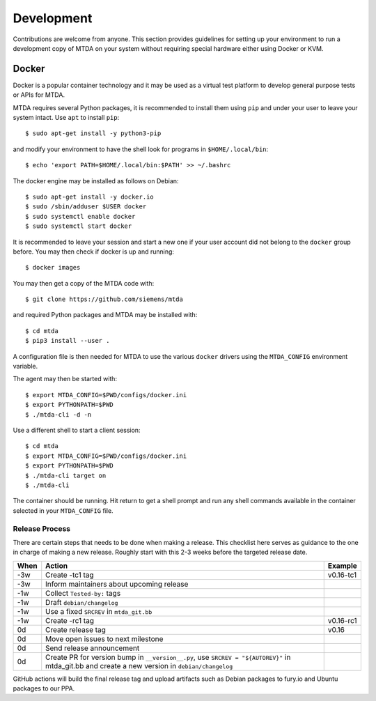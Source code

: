 Development
===========

Contributions are welcome from anyone. This section provides guidelines for
setting up your environment to run a development copy of MTDA on your system
without requiring special hardware either using Docker or KVM.

Docker
~~~~~~

Docker is a popular container technology and it may be used as a virtual test
platform to develop general purpose tests or APIs for MTDA.

MTDA requires several Python packages, it is recommended to install them using
``pip`` and under your user to leave your system intact. Use ``apt`` to install
``pip``::

    $ sudo apt-get install -y python3-pip

and modify your environment to have the shell look for programs in
``$HOME/.local/bin``::

    $ echo 'export PATH=$HOME/.local/bin:$PATH' >> ~/.bashrc

The docker engine may be installed as follows on Debian::

    $ sudo apt-get install -y docker.io
    $ sudo /sbin/adduser $USER docker
    $ sudo systemctl enable docker
    $ sudo systemctl start docker

It is recommended to leave your session and start a new one if your user account
did not belong to the ``docker`` group before. You may then check if docker is
up and running::

    $ docker images

You may then get a copy of the MTDA code with::

    $ git clone https://github.com/siemens/mtda

and required Python packages and MTDA may be installed with::

    $ cd mtda
    $ pip3 install --user .

A configuration file is then needed for MTDA to use the various ``docker``
drivers using the ``MTDA_CONFIG`` environment variable.

The agent may then be started with::

    $ export MTDA_CONFIG=$PWD/configs/docker.ini
    $ export PYTHONPATH=$PWD
    $ ./mtda-cli -d -n

Use a different shell to start a client session::

    $ cd mtda
    $ export MTDA_CONFIG=$PWD/configs/docker.ini
    $ export PYTHONPATH=$PWD
    $ ./mtda-cli target on
    $ ./mtda-cli

The container should be running. Hit return to get a shell prompt and run any
shell commands available in the container selected in your ``MTDA_CONFIG``
file.

Release Process
---------------

There are certain steps that needs to be done when making a release. This
checklist here serves as guidance to the one in charge of making a new release.
Roughly start with this 2-3 weeks before the targeted release date.

+------+---------------------------------------------------+------------+
| When | Action                                            | Example    |
+======+===================================================+============+
| -3w  | Create -tc1 tag                                   | v0.16-tc1  |
+------+---------------------------------------------------+------------+
| -3w  | Inform maintainers about upcoming release         |            |
+------+---------------------------------------------------+------------+
| -1w  | Collect ``Tested-by:`` tags                       |            | 
+------+---------------------------------------------------+------------+
| -1w  | Draft ``debian/changelog``                        |            |
+------+---------------------------------------------------+------------+
| -1w  | Use a fixed ``SRCREV`` in ``mtda_git.bb``         |            |
+------+---------------------------------------------------+------------+
| -1w  | Create -rc1 tag                                   | v0.16-rc1  |
+------+---------------------------------------------------+------------+
|  0d  | Create release tag                                | v0.16      |
+------+---------------------------------------------------+------------+
|  0d  | Move open issues to next milestone                |            |
+------+---------------------------------------------------+------------+
|  0d  | Send release announcement                         |            |
+------+---------------------------------------------------+------------+
|  0d  | Create PR for version bump in ``__version__.py``, |            |
|      | use ``SRCREV = "${AUTOREV}"`` in mtda_git.bb and  |            |
|      | create a new version in ``debian/changelog``      |            |
+------+---------------------------------------------------+------------+

GitHub actions will build the final release tag and upload artifacts such as
Debian packages to fury.io and Ubuntu packages to our PPA.
